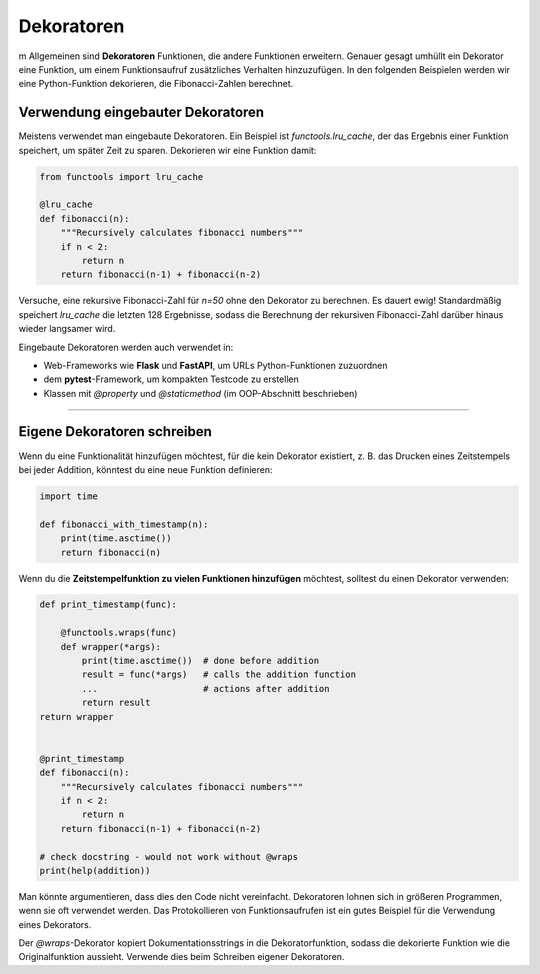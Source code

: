 Dekoratoren
===========

m Allgemeinen sind **Dekoratoren** Funktionen, die andere Funktionen erweitern. Genauer gesagt umhüllt ein Dekorator eine Funktion, um einem Funktionsaufruf zusätzliches Verhalten hinzuzufügen. In den folgenden Beispielen werden wir eine Python-Funktion dekorieren, die Fibonacci-Zahlen berechnet.

Verwendung eingebauter Dekoratoren
----------------------------------

Meistens verwendet man eingebaute Dekoratoren. Ein Beispiel ist `functools.lru_cache`, der das Ergebnis einer Funktion speichert, um später Zeit zu sparen. Dekorieren wir eine Funktion damit:

.. code:: python3

   from functools import lru_cache
   
   @lru_cache
   def fibonacci(n):
       """Recursively calculates fibonacci numbers"""
       if n < 2:
           return n
       return fibonacci(n-1) + fibonacci(n-2)

Versuche, eine rekursive Fibonacci-Zahl für `n=50` ohne den Dekorator zu berechnen. Es dauert ewig! Standardmäßig speichert `lru_cache` die letzten 128 Ergebnisse, sodass die Berechnung der rekursiven Fibonacci-Zahl darüber hinaus wieder langsamer wird.

Eingebaute Dekoratoren werden auch verwendet in:

-   Web-Frameworks wie **Flask** und **FastAPI**, um URLs Python-Funktionen zuzuordnen
-   dem **pytest**-Framework, um kompakten Testcode zu erstellen
-   Klassen mit `@property` und `@staticmethod` (im OOP-Abschnitt beschrieben)


------------------------------------------------------------------------

Eigene Dekoratoren schreiben
----------------------------

Wenn du eine Funktionalität hinzufügen möchtest, für die kein Dekorator existiert, z. B. das Drucken eines Zeitstempels bei jeder Addition, könntest du eine neue Funktion definieren:

.. code:: python3

   import time
   
   def fibonacci_with_timestamp(n):
       print(time.asctime())
       return fibonacci(n)


Wenn du die **Zeitstempelfunktion zu vielen Funktionen hinzufügen** möchtest, solltest du einen Dekorator verwenden:

.. code:: python3

   def print_timestamp(func):
   
       @functools.wraps(func)
       def wrapper(*args):
           print(time.asctime())  # done before addition
           result = func(*args)   # calls the addition function
           ...                    # actions after addition
           return result
   return wrapper
   
   
   @print_timestamp
   def fibonacci(n):
       """Recursively calculates fibonacci numbers"""
       if n < 2:
           return n
       return fibonacci(n-1) + fibonacci(n-2)
   
   # check docstring - would not work without @wraps
   print(help(addition))


Man könnte argumentieren, dass dies den Code nicht vereinfacht. Dekoratoren lohnen sich in größeren Programmen, wenn sie oft verwendet werden. Das Protokollieren von Funktionsaufrufen ist ein gutes Beispiel für die Verwendung eines Dekorators.

Der `@wraps`-Dekorator kopiert Dokumentationsstrings in die Dekoratorfunktion, sodass die dekorierte Funktion wie die Originalfunktion aussieht. Verwende dies beim Schreiben eigener Dekoratoren.

